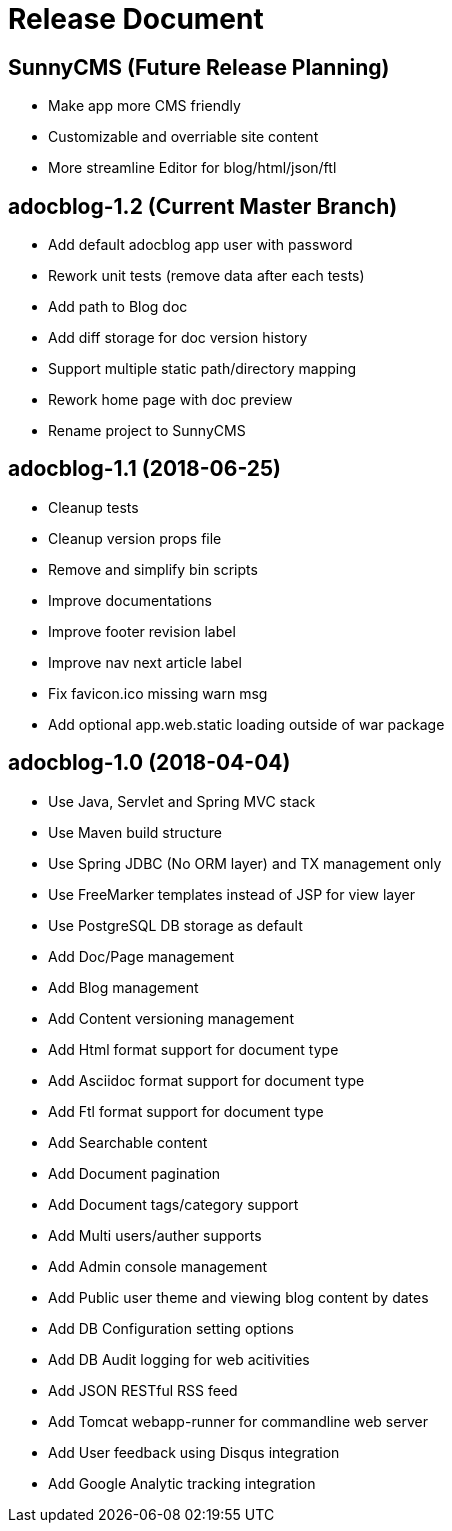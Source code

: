 = Release Document

== SunnyCMS (Future Release Planning)

- Make app more CMS friendly
- Customizable and overriable site content
- More streamline Editor for blog/html/json/ftl

== adocblog-1.2 (Current Master Branch)

- Add default adocblog app user with password
- Rework unit tests (remove data after each tests)
- Add path to Blog doc
- Add diff storage for doc version history
- Support multiple static path/directory mapping
- Rework home page with doc preview
- Rename project to SunnyCMS


== adocblog-1.1 (2018-06-25)

* Cleanup tests
* Cleanup version props file
* Remove and simplify bin scripts
* Improve documentations
* Improve footer revision label
* Improve nav next article label
* Fix favicon.ico missing warn msg
* Add optional app.web.static loading outside of war package


== adocblog-1.0 (2018-04-04)

* Use Java, Servlet and Spring MVC stack
* Use Maven build structure
* Use Spring JDBC (No ORM layer) and TX management only
* Use FreeMarker templates instead of JSP for view layer
* Use PostgreSQL DB storage as default
* Add Doc/Page management
* Add Blog management
* Add Content versioning management
* Add Html format support for document type
* Add Asciidoc format support for document type
* Add Ftl format support for document type
* Add Searchable content
* Add Document pagination
* Add Document tags/category support
* Add Multi users/auther supports
* Add Admin console management
* Add Public user theme and viewing blog content by dates
* Add DB Configuration setting options
* Add DB Audit logging for web acitivities
* Add JSON RESTful RSS feed
* Add Tomcat webapp-runner for commandline web server
* Add User feedback using Disqus integration
* Add Google Analytic tracking integration
